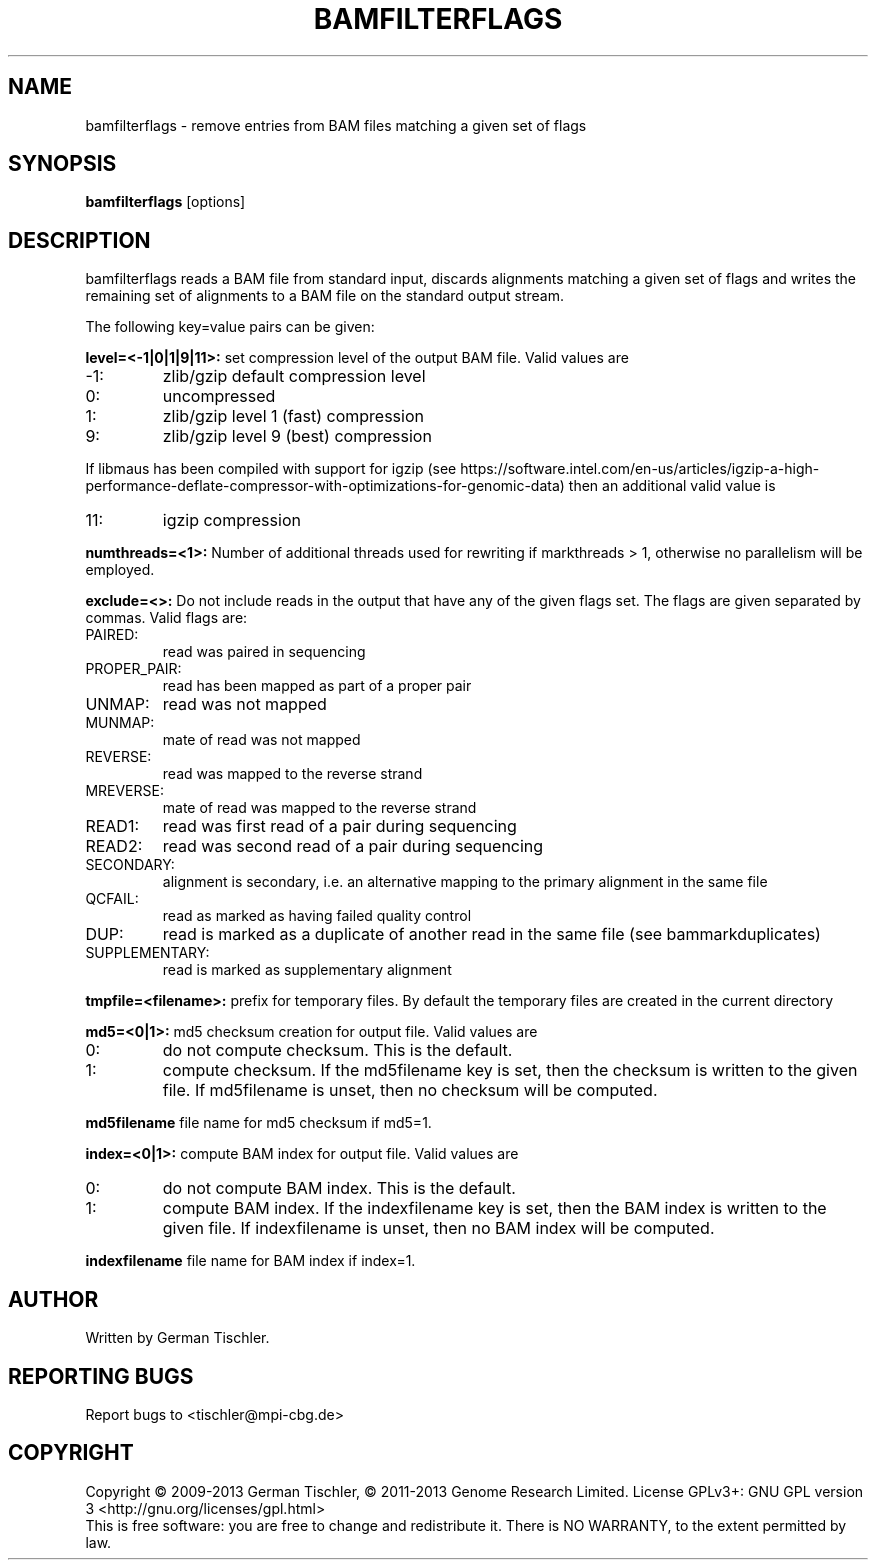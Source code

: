 .TH BAMFILTERFLAGS 1 "August 2013" BIOBAMBAM
.SH NAME
bamfilterflags - remove entries from BAM files matching a given set of flags
.SH SYNOPSIS
.PP
.B bamfilterflags
[options]
.SH DESCRIPTION
bamfilterflags reads a BAM file from standard input, discards alignments
matching a given set of flags and writes the remaining set of alignments
to a BAM file on the standard output stream.
.PP
The following key=value pairs can be given:
.PP
.B level=<-1|0|1|9|11>:
set compression level of the output BAM file. Valid
values are
.IP -1:
zlib/gzip default compression level
.IP 0:
uncompressed
.IP 1:
zlib/gzip level 1 (fast) compression
.IP 9:
zlib/gzip level 9 (best) compression
.P
If libmaus has been compiled with support for igzip (see
https://software.intel.com/en-us/articles/igzip-a-high-performance-deflate-compressor-with-optimizations-for-genomic-data)
then an additional valid value is
.IP 11:
igzip compression
.PP
.B numthreads=<1>: 
Number of additional threads used for rewriting if markthreads > 1, otherwise no parallelism will be employed.
.PP
.B exclude=<>:
Do not include reads in the output that have any of the given flags set. The
flags are given separated by commas. Valid flags are:
.IP PAIRED:
read was paired in sequencing
.IP PROPER_PAIR:
read has been mapped as part of a proper pair
.IP UNMAP:
read was not mapped
.IP MUNMAP:
mate of read was not mapped
.IP REVERSE:
read was mapped to the reverse strand
.IP MREVERSE:
mate of read was mapped to the reverse strand
.IP READ1:
read was first read of a pair during sequencing
.IP READ2:
read was second read of a pair during sequencing
.IP SECONDARY:
alignment is secondary, i.e. an alternative mapping to the primary alignment in the same file
.IP QCFAIL:
read as marked as having failed quality control
.IP DUP:
read is marked as a duplicate of another read in the same file (see bammarkduplicates)
.IP SUPPLEMENTARY:
read is marked as supplementary alignment
.PP
.B tmpfile=<filename>: 
prefix for temporary files. By default the temporary files are created in the current directory
.PP
.B md5=<0|1>:
md5 checksum creation for output file. Valid values are
.IP 0:
do not compute checksum. This is the default.
.IP 1:
compute checksum. If the md5filename key is set, then the checksum is
written to the given file. If md5filename is unset, then no checksum will be computed.
.PP
.B md5filename
file name for md5 checksum if md5=1.
.PP
.B index=<0|1>:
compute BAM index for output file. Valid values are
.IP 0:
do not compute BAM index. This is the default.
.IP 1:
compute BAM index. If the indexfilename key is set, then the BAM index is
written to the given file. If indexfilename is unset, then no BAM index will be computed.
.PP
.B indexfilename
file name for BAM index if index=1.
.SH AUTHOR
Written by German Tischler.
.SH "REPORTING BUGS"
Report bugs to <tischler@mpi-cbg.de>
.SH COPYRIGHT
Copyright \(co 2009-2013 German Tischler, \(co 2011-2013 Genome Research Limited.
License GPLv3+: GNU GPL version 3 <http://gnu.org/licenses/gpl.html>
.br
This is free software: you are free to change and redistribute it.
There is NO WARRANTY, to the extent permitted by law.
